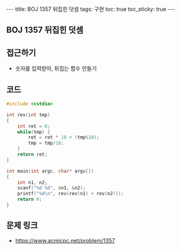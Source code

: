 #+HTML: ---
#+HTML: title: BOJ 1357 뒤집힌 덧셈
#+HTML: tags: 구현
#+HTML: toc: true
#+HTML: toc_sticky: true
#+HTML: ---
#+OPTIONS: ^:nil

** BOJ 1357 뒤집힌 덧셈

** 접근하기
- 숫자를 입력받아, 뒤집는 함수 만들기

** 코드
#+BEGIN_SRC cpp
#include <cstdio>

int rev(int tmp)
{
    int ret = 0;
    while(tmp) {
        ret = ret * 10 + (tmp%10);
        tmp = tmp/10;
    }
    return ret;
}

int main(int argc, char* argv[])
{
    int n1, n2;
    scanf("%d %d", &n1, &n2);
    printf("%d\n", rev(rev(n1) + rev(n2)));
    return 0;
}
#+END_SRC
** 문제 링크
- https://www.acmicpc.net/problem/1357
